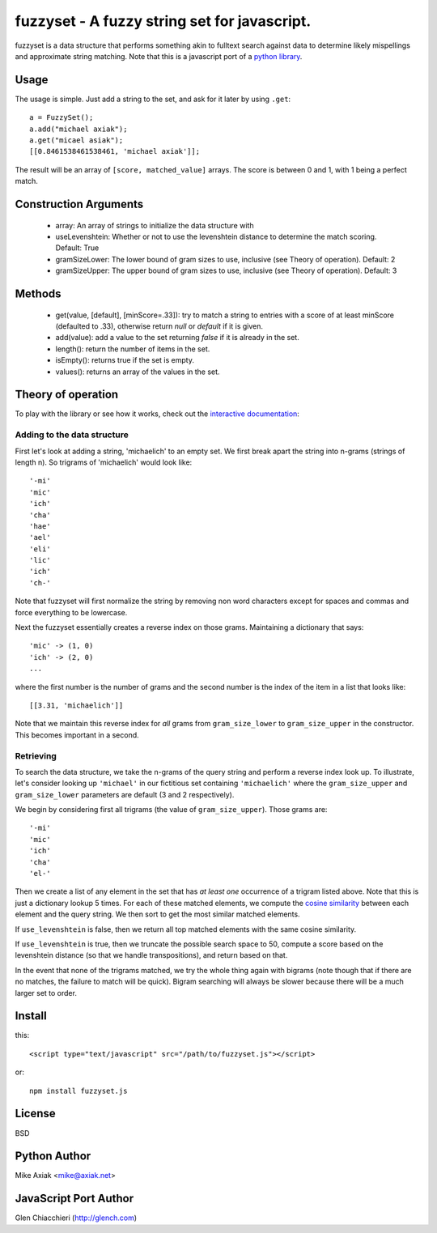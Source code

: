=============================================
fuzzyset - A fuzzy string set for javascript.
=============================================

fuzzyset is a data structure that performs something akin to fulltext search
against data to determine likely mispellings and approximate string matching.
Note that this is a javascript port of a `python library`_.

Usage
-----

The usage is simple. Just add a string to the set, and ask for it later
by using ``.get``::

   a = FuzzySet();
   a.add("michael axiak");
   a.get("micael asiak");
   [[0.8461538461538461, 'michael axiak']];

The result will be an array of ``[score, matched_value]`` arrays.
The score is between 0 and 1, with 1 being a perfect match.

Construction Arguments
----------------------

 - array: An array of strings to initialize the data structure with
 - useLevenshtein: Whether or not to use the levenshtein distance to determine the match scoring. Default: True
 - gramSizeLower: The lower bound of gram sizes to use, inclusive (see Theory of operation). Default: 2
 - gramSizeUpper: The upper bound of gram sizes to use, inclusive (see Theory of operation). Default: 3

Methods
-------

 - get(value, [default], [minScore=.33]): try to match a string to entries with a score of at least minScore (defaulted to .33), otherwise return `null` or `default` if it is given.
 - add(value): add a value to the set returning `false` if it is already in the set.
 - length(): return the number of items in the set.
 - isEmpty(): returns true if the set is empty.
 - values(): returns an array of the values in the set.

Theory of operation
-------------------

To play with the library or see how it works, check out the `interactive documentation`__:

__ http://glench.github.io/fuzzyset.js/ui/
.. image:: https://gallery.tinyletterapp.com/99afc5bd8aa788ae26037984e2d46fa0400db41f/images/5282d548-76ff-42dc-861e-e3a4337b5e8b.png

Adding to the data structure
~~~~~~~~~~~~~~~~~~~~~~~~~~~~

First let's look at adding a string, 'michaelich' to an empty set. We first break apart the string into n-grams (strings of length
n). So trigrams of 'michaelich' would look like::

    '-mi'
    'mic'
    'ich'
    'cha'
    'hae'
    'ael'
    'eli'
    'lic'
    'ich'
    'ch-'

Note that fuzzyset will first normalize the string by removing non word characters except for spaces and commas and force
everything to be lowercase.

Next the fuzzyset essentially creates a reverse index on those grams. Maintaining a dictionary that says::

     'mic' -> (1, 0)
     'ich' -> (2, 0)
     ...

where the first number is the number of grams and the second number is the index of the item in a list that looks like::

    [[3.31, 'michaelich']]

Note that we maintain this reverse index for *all* grams from ``gram_size_lower`` to ``gram_size_upper`` in the constructor.
This becomes important in a second.

Retrieving
~~~~~~~~~~

To search the data structure, we take the n-grams of the query string and perform a reverse index look up. To illustrate,
let's consider looking up ``'michael'`` in our fictitious set containing ``'michaelich'`` where the ``gram_size_upper``
and ``gram_size_lower`` parameters are default (3 and 2 respectively).

We begin by considering first all trigrams (the value of ``gram_size_upper``). Those grams are::

   '-mi'
   'mic'
   'ich'
   'cha'
   'el-'

Then we create a list of any element in the set that has *at least one* occurrence of a trigram listed above. Note that
this is just a dictionary lookup 5 times. For each of these matched elements, we compute the `cosine similarity`_ between
each element and the query string. We then sort to get the most similar matched elements.

If ``use_levenshtein`` is false, then we return all top matched elements with the same cosine similarity.

If ``use_levenshtein`` is true, then we truncate the possible search space to 50, compute a score based on the levenshtein
distance (so that we handle transpositions), and return based on that.

In the event that none of the trigrams matched, we try the whole thing again with bigrams (note though that if there are no matches,
the failure to match will be quick). Bigram searching will always be slower because there will be a much larger set to order.

.. _cosine similarity: http://en.wikipedia.org/wiki/Cosine_similarity
.. _python library: https://github.com/axiak/fuzzyset


Install
--------
this::

    <script type="text/javascript" src="/path/to/fuzzyset.js"></script>

or::

    npm install fuzzyset.js



License
-------

BSD

Python Author
--------

Mike Axiak <mike@axiak.net>


JavaScript Port Author
--------

Glen Chiacchieri (http://glench.com)
